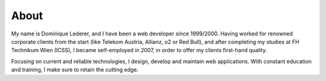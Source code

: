 About
#####

My name is Dominique Lederer, and I have been a web developer since 1999/2000.
Having worked for renowned corporate clients from the start (like Telekom Austria, Allianz, o2 or Red Bull), and after completing my studies at FH Technikum Wien (ICSS), I became self-employed in 2007, in order to offer my clients first-hand quality.

Focusing on current and reliable technologies, I design, develop and maintain web applications. With constant education and training, I make sure to retain the cutting edge.

.. raw:: html

    <p>For further information, or if you are interested in a collaboration, please contact me on 
    <a class="reference external" href="https://www.xing.com/profile/Dominique_Lederer">Xing</a>,
    <a class="reference external" href="http://at.linkedin.com/in/dominiquelederer">LinkedIn</a> or
    <a class="reference external" href="https://twitter.com/return1_at">Twitter</a>, 
    or drop me a mail @ domi<a href="http://www.google.com/recaptcha/mailhide/d?k=01ZilVG1t_mruOsKRl84zCUg==&amp;c=mu8xPEnugt-jSqIWB0x-3QBUGQ-6f8f-MxWhR5gTLus=" onclick="window.open('http://www.google.com/recaptcha/mailhide/d?k\07501ZilVG1t_mruOsKRl84zCUg\75\75\46c\75mu8xPEnugt-jSqIWB0x-3QBUGQ-6f8f-MxWhR5gTLus\075', '', 'toolbar=0,scrollbars=0,location=0,statusbar=0,menubar=0,resizable=0,width=500,height=300'); return false;" title="Reveal this e-mail address">...</a>@return1.at</p>